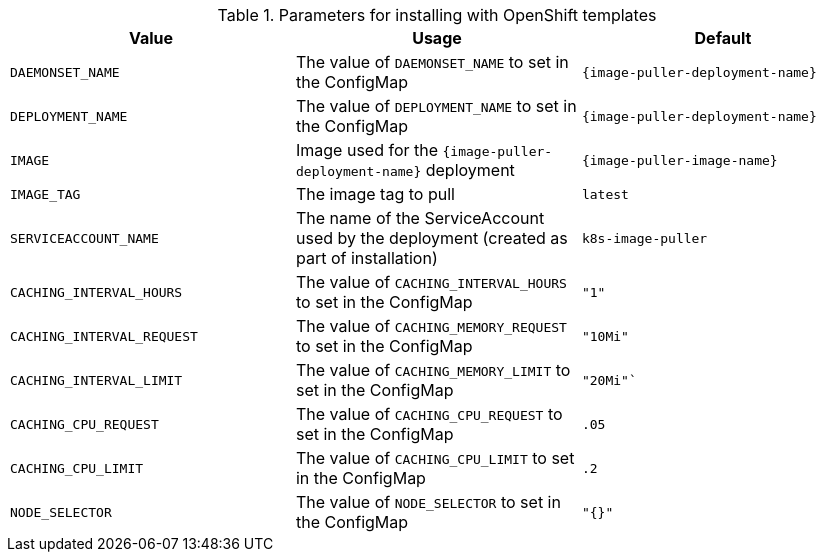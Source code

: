 .Parameters for installing with OpenShift templates
[options="header"]
|===
|Value |Usage |Default
|`DAEMONSET_NAME` |The value of `DAEMONSET_NAME` to set in the ConfigMap |`{image-puller-deployment-name}`
|`DEPLOYMENT_NAME` |The value of `DEPLOYMENT_NAME` to set in the ConfigMap |`{image-puller-deployment-name}`
|`IMAGE` |Image used for the `{image-puller-deployment-name}` deployment |`{image-puller-image-name}`
|`IMAGE_TAG` |The image tag to pull |`latest`
|`SERVICEACCOUNT_NAME` |The name of the ServiceAccount used by the deployment (created as part of installation) |`k8s-image-puller`
|`CACHING_INTERVAL_HOURS` |The value of `CACHING_INTERVAL_HOURS` to set in the ConfigMap |``"1"``
|`CACHING_INTERVAL_REQUEST` |The value of `CACHING_MEMORY_REQUEST` to set in the ConfigMap |`"10Mi"`
|`CACHING_INTERVAL_LIMIT` |The value of `CACHING_MEMORY_LIMIT` to set in the ConfigMap |`"20Mi"``
|`CACHING_CPU_REQUEST` |The value of `CACHING_CPU_REQUEST` to set in the ConfigMap |`.05`
|`CACHING_CPU_LIMIT` |The value of `CACHING_CPU_LIMIT` to set in the ConfigMap |`.2`
|`NODE_SELECTOR` |The value of `NODE_SELECTOR` to set in the ConfigMap |`"{}"`
|===
